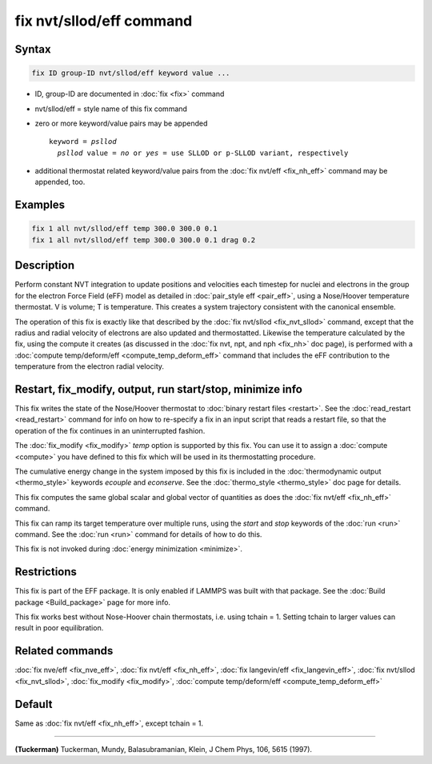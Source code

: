 .. index:: fix nvt/sllod/eff

fix nvt/sllod/eff command
=========================

Syntax
""""""

.. code-block:: LAMMPS

   fix ID group-ID nvt/sllod/eff keyword value ...

* ID, group-ID are documented in :doc:`fix <fix>` command
* nvt/sllod/eff = style name of this fix command
* zero or more keyword/value pairs may be appended

  .. parsed-literal::

     keyword = *psllod*
       *psllod* value = *no* or *yes* = use SLLOD or p-SLLOD variant, respectively

* additional thermostat related keyword/value pairs from the :doc:`fix
  nvt/eff <fix_nh_eff>` command may be appended, too.

Examples
""""""""

.. code-block:: LAMMPS

   fix 1 all nvt/sllod/eff temp 300.0 300.0 0.1
   fix 1 all nvt/sllod/eff temp 300.0 300.0 0.1 drag 0.2

Description
"""""""""""

Perform constant NVT integration to update positions and velocities each
timestep for nuclei and electrons in the group for the electron Force Field (eFF) model as detailed in :doc:`pair_style eff <pair_eff>`, using a Nose/Hoover temperature
thermostat.  V is volume; T is temperature.  This creates a system
trajectory consistent with the canonical ensemble.

The operation of this fix is exactly like that described by the
:doc:`fix nvt/sllod <fix_nvt_sllod>` command, except that the radius and
radial velocity of electrons are also updated and thermostatted.
Likewise the temperature calculated by the fix, using the compute it
creates (as discussed in the :doc:`fix nvt, npt, and nph <fix_nh>` doc
page), is performed with a :doc:`compute temp/deform/eff
<compute_temp_deform_eff>` command that includes the eFF contribution to
the temperature from the electron radial velocity.

Restart, fix_modify, output, run start/stop, minimize info
"""""""""""""""""""""""""""""""""""""""""""""""""""""""""""

This fix writes the state of the Nose/Hoover thermostat to
:doc:`binary restart files <restart>`.  See the :doc:`read_restart
<read_restart>` command for info on how to re-specify a fix in an
input script that reads a restart file, so that the operation of the
fix continues in an uninterrupted fashion.

The :doc:`fix_modify <fix_modify>` *temp* option is supported by this
fix.  You can use it to assign a :doc:`compute <compute>` you have
defined to this fix which will be used in its thermostatting
procedure.

The cumulative energy change in the system imposed by this fix is
included in the :doc:`thermodynamic output <thermo_style>` keywords
*ecouple* and *econserve*.  See the :doc:`thermo_style <thermo_style>`
doc page for details.

This fix computes the same global scalar and global vector of
quantities as does the :doc:`fix nvt/eff <fix_nh_eff>` command.

This fix can ramp its target temperature over multiple runs, using the
*start* and *stop* keywords of the :doc:`run <run>` command.  See the
:doc:`run <run>` command for details of how to do this.

This fix is not invoked during :doc:`energy minimization <minimize>`.

Restrictions
""""""""""""

This fix is part of the EFF package.  It is only enabled if
LAMMPS was built with that package.  See the :doc:`Build package <Build_package>` page for more info.

This fix works best without Nose-Hoover chain thermostats, i.e. using
tchain = 1.  Setting tchain to larger values can result in poor
equilibration.

Related commands
""""""""""""""""

:doc:`fix nve/eff <fix_nve_eff>`, :doc:`fix nvt/eff <fix_nh_eff>`, :doc:`fix langevin/eff <fix_langevin_eff>`, :doc:`fix nvt/sllod <fix_nvt_sllod>`, :doc:`fix_modify <fix_modify>`, :doc:`compute temp/deform/eff <compute_temp_deform_eff>`

Default
"""""""

Same as :doc:`fix nvt/eff <fix_nh_eff>`, except tchain = 1.

----------

.. _Tuckerman2:

**(Tuckerman)** Tuckerman, Mundy, Balasubramanian, Klein, J Chem Phys,
106, 5615 (1997).
